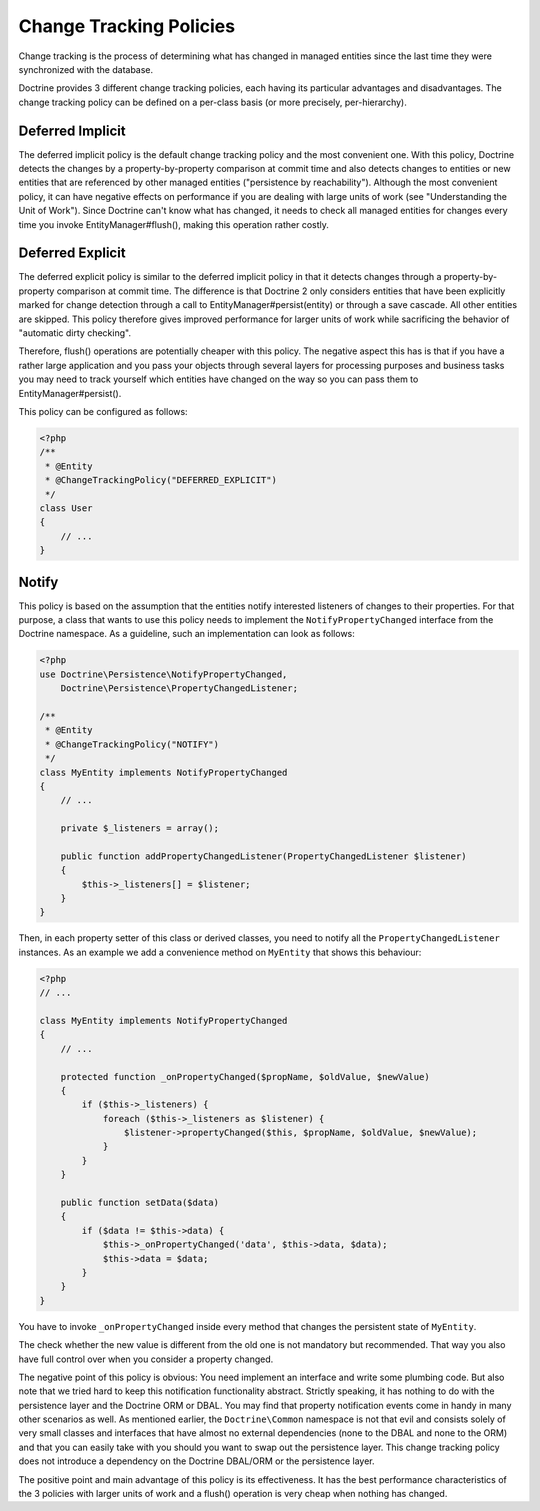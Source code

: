 Change Tracking Policies
========================

Change tracking is the process of determining what has changed in
managed entities since the last time they were synchronized with
the database.

Doctrine provides 3 different change tracking policies, each having
its particular advantages and disadvantages. The change tracking
policy can be defined on a per-class basis (or more precisely,
per-hierarchy).

Deferred Implicit
~~~~~~~~~~~~~~~~~

The deferred implicit policy is the default change tracking policy
and the most convenient one. With this policy, Doctrine detects the
changes by a property-by-property comparison at commit time and
also detects changes to entities or new entities that are
referenced by other managed entities ("persistence by
reachability"). Although the most convenient policy, it can have
negative effects on performance if you are dealing with large units
of work (see "Understanding the Unit of Work"). Since Doctrine
can't know what has changed, it needs to check all managed entities
for changes every time you invoke EntityManager#flush(), making
this operation rather costly.

Deferred Explicit
~~~~~~~~~~~~~~~~~

The deferred explicit policy is similar to the deferred implicit
policy in that it detects changes through a property-by-property
comparison at commit time. The difference is that Doctrine 2 only
considers entities that have been explicitly marked for change detection
through a call to EntityManager#persist(entity) or through a save
cascade. All other entities are skipped. This policy therefore
gives improved performance for larger units of work while
sacrificing the behavior of "automatic dirty checking".

Therefore, flush() operations are potentially cheaper with this
policy. The negative aspect this has is that if you have a rather
large application and you pass your objects through several layers
for processing purposes and business tasks you may need to track
yourself which entities have changed on the way so you can pass
them to EntityManager#persist().

This policy can be configured as follows:

.. code-block:: php

    <?php
    /**
     * @Entity
     * @ChangeTrackingPolicy("DEFERRED_EXPLICIT")
     */
    class User
    {
        // ...
    }

Notify
~~~~~~

This policy is based on the assumption that the entities notify
interested listeners of changes to their properties. For that
purpose, a class that wants to use this policy needs to implement
the ``NotifyPropertyChanged`` interface from the Doctrine
namespace. As a guideline, such an implementation can look as
follows:

.. code-block:: php

    <?php
    use Doctrine\Persistence\NotifyPropertyChanged,
        Doctrine\Persistence\PropertyChangedListener;
    
    /**
     * @Entity
     * @ChangeTrackingPolicy("NOTIFY")
     */
    class MyEntity implements NotifyPropertyChanged
    {
        // ...
    
        private $_listeners = array();
    
        public function addPropertyChangedListener(PropertyChangedListener $listener)
        {
            $this->_listeners[] = $listener;
        }
    }

Then, in each property setter of this class or derived classes, you
need to notify all the ``PropertyChangedListener`` instances. As an
example we add a convenience method on ``MyEntity`` that shows this
behaviour:

.. code-block:: php

    <?php
    // ...
    
    class MyEntity implements NotifyPropertyChanged
    {
        // ...
    
        protected function _onPropertyChanged($propName, $oldValue, $newValue)
        {
            if ($this->_listeners) {
                foreach ($this->_listeners as $listener) {
                    $listener->propertyChanged($this, $propName, $oldValue, $newValue);
                }
            }
        }
    
        public function setData($data)
        {
            if ($data != $this->data) {
                $this->_onPropertyChanged('data', $this->data, $data);
                $this->data = $data;
            }
        }
    }

You have to invoke ``_onPropertyChanged`` inside every method that
changes the persistent state of ``MyEntity``.

The check whether the new value is different from the old one is
not mandatory but recommended. That way you also have full control
over when you consider a property changed.

The negative point of this policy is obvious: You need implement an
interface and write some plumbing code. But also note that we tried
hard to keep this notification functionality abstract. Strictly
speaking, it has nothing to do with the persistence layer and the
Doctrine ORM or DBAL. You may find that property notification
events come in handy in many other scenarios as well. As mentioned
earlier, the ``Doctrine\Common`` namespace is not that evil and
consists solely of very small classes and interfaces that have
almost no external dependencies (none to the DBAL and none to the
ORM) and that you can easily take with you should you want to swap
out the persistence layer. This change tracking policy does not
introduce a dependency on the Doctrine DBAL/ORM or the persistence
layer.

The positive point and main advantage of this policy is its
effectiveness. It has the best performance characteristics of the 3
policies with larger units of work and a flush() operation is very
cheap when nothing has changed.


